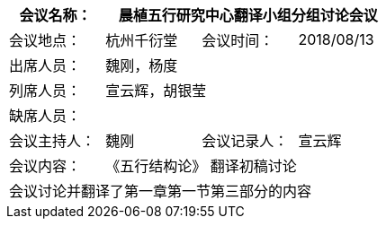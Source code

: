 [cols="1,1,1,1" options="header"]
|===
|会议名称： 3.+^|晨植五行研究中心翻译小组分组讨论会议
|会议地点：|杭州千衍堂	|会议时间：|2018/08/13
|出席人员： 3.+|魏刚，杨度
|列席人员： 3.+|宣云辉，胡银莹
|缺席人员： 3.+|
|会议主持人： |魏刚 |会议记录人： |宣云辉
|会议内容： 3.+|《五行结构论》 翻译初稿讨论
4.+|
会议讨论并翻译了第一章第一节第三部分的内容
|===
